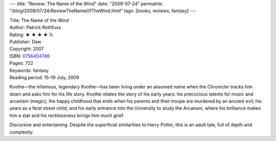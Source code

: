 ---
title: "Review: The Name of the Wind"
date: "2009-07-24"
permalink: "/blog/2009/07/24/ReviewTheNameOfTheWind.html"
tags: [books, reviews, fantasy]
---



.. image:: https://images-na.ssl-images-amazon.com/images/P/0756404746.01.MZZZZZZZ.jpg
    :alt: The Name of the Wind
    :target: http://www.elliottbaybook.com/product/info.jsp?isbn=0756404746
    :class: right-float

| Title: The Name of the Wind
| Author: Patrick Rothfuss
| Rating: ★ ★ ★ ★ ½
| Publisher: Daw
| Copyright: 2007
| ISBN: `0756404746 <http://www.elliottbaybook.com/product/info.jsp?isbn=0756404746>`_
| Pages: 722
| Keywords: fantasy
| Reading period: 15–19 July, 2009

Kvothe—the infamous, legendary Kvothe—has been living under an assumed name
when the Chronicler tracks him down and asks him for his life story.
Kvothe relates the story of his early years:
his precocious talents for music and arcanism (magic);
the happy childhood that ends
when his parents and their troupe are murdered by an ancient evil;
his years as a feral street child;
and his early entrance into the University to study the Arcanum,
where his brilliance makes him a star and his recklessness brings him much grief.

Discursive and entertaining.
Despite the superficial similarities to Harry Potter,
this is an adult tale, full of depth and complexity.

.. _permalink:
    /blog/2009/07/24/ReviewTheNameOfTheWind.html

